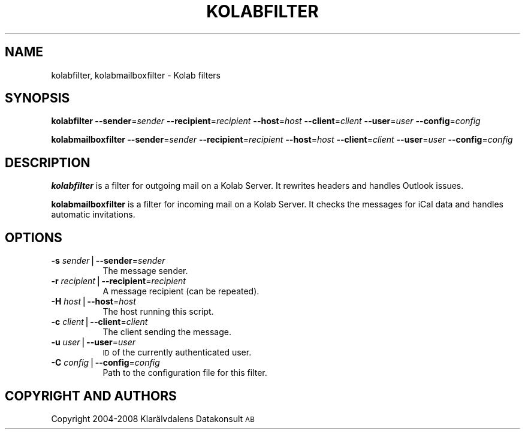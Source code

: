 .\" Automatically generated by Pod::Man v1.37, Pod::Parser v1.35
.\"
.\" Standard preamble:
.\" ========================================================================
.de Sh \" Subsection heading
.br
.if t .Sp
.ne 5
.PP
\fB\\$1\fR
.PP
..
.de Sp \" Vertical space (when we can't use .PP)
.if t .sp .5v
.if n .sp
..
.de Vb \" Begin verbatim text
.ft CW
.nf
.ne \\$1
..
.de Ve \" End verbatim text
.ft R
.fi
..
.\" Set up some character translations and predefined strings.  \*(-- will
.\" give an unbreakable dash, \*(PI will give pi, \*(L" will give a left
.\" double quote, and \*(R" will give a right double quote.  | will give a
.\" real vertical bar.  \*(C+ will give a nicer C++.  Capital omega is used to
.\" do unbreakable dashes and therefore won't be available.  \*(C` and \*(C'
.\" expand to `' in nroff, nothing in troff, for use with C<>.
.tr \(*W-|\(bv\*(Tr
.ds C+ C\v'-.1v'\h'-1p'\s-2+\h'-1p'+\s0\v'.1v'\h'-1p'
.ie n \{\
.    ds -- \(*W-
.    ds PI pi
.    if (\n(.H=4u)&(1m=24u) .ds -- \(*W\h'-12u'\(*W\h'-12u'-\" diablo 10 pitch
.    if (\n(.H=4u)&(1m=20u) .ds -- \(*W\h'-12u'\(*W\h'-8u'-\"  diablo 12 pitch
.    ds L" ""
.    ds R" ""
.    ds C` ""
.    ds C' ""
'br\}
.el\{\
.    ds -- \|\(em\|
.    ds PI \(*p
.    ds L" ``
.    ds R" ''
'br\}
.\"
.\" If the F register is turned on, we'll generate index entries on stderr for
.\" titles (.TH), headers (.SH), subsections (.Sh), items (.Ip), and index
.\" entries marked with X<> in POD.  Of course, you'll have to process the
.\" output yourself in some meaningful fashion.
.if \nF \{\
.    de IX
.    tm Index:\\$1\t\\n%\t"\\$2"
..
.    nr % 0
.    rr F
.\}
.\"
.\" For nroff, turn off justification.  Always turn off hyphenation; it makes
.\" way too many mistakes in technical documents.
.hy 0
.if n .na
.\"
.\" Accent mark definitions (@(#)ms.acc 1.5 88/02/08 SMI; from UCB 4.2).
.\" Fear.  Run.  Save yourself.  No user-serviceable parts.
.    \" fudge factors for nroff and troff
.if n \{\
.    ds #H 0
.    ds #V .8m
.    ds #F .3m
.    ds #[ \f1
.    ds #] \fP
.\}
.if t \{\
.    ds #H ((1u-(\\\\n(.fu%2u))*.13m)
.    ds #V .6m
.    ds #F 0
.    ds #[ \&
.    ds #] \&
.\}
.    \" simple accents for nroff and troff
.if n \{\
.    ds ' \&
.    ds ` \&
.    ds ^ \&
.    ds , \&
.    ds ~ ~
.    ds /
.\}
.if t \{\
.    ds ' \\k:\h'-(\\n(.wu*8/10-\*(#H)'\'\h"|\\n:u"
.    ds ` \\k:\h'-(\\n(.wu*8/10-\*(#H)'\`\h'|\\n:u'
.    ds ^ \\k:\h'-(\\n(.wu*10/11-\*(#H)'^\h'|\\n:u'
.    ds , \\k:\h'-(\\n(.wu*8/10)',\h'|\\n:u'
.    ds ~ \\k:\h'-(\\n(.wu-\*(#H-.1m)'~\h'|\\n:u'
.    ds / \\k:\h'-(\\n(.wu*8/10-\*(#H)'\z\(sl\h'|\\n:u'
.\}
.    \" troff and (daisy-wheel) nroff accents
.ds : \\k:\h'-(\\n(.wu*8/10-\*(#H+.1m+\*(#F)'\v'-\*(#V'\z.\h'.2m+\*(#F'.\h'|\\n:u'\v'\*(#V'
.ds 8 \h'\*(#H'\(*b\h'-\*(#H'
.ds o \\k:\h'-(\\n(.wu+\w'\(de'u-\*(#H)/2u'\v'-.3n'\*(#[\z\(de\v'.3n'\h'|\\n:u'\*(#]
.ds d- \h'\*(#H'\(pd\h'-\w'~'u'\v'-.25m'\f2\(hy\fP\v'.25m'\h'-\*(#H'
.ds D- D\\k:\h'-\w'D'u'\v'-.11m'\z\(hy\v'.11m'\h'|\\n:u'
.ds th \*(#[\v'.3m'\s+1I\s-1\v'-.3m'\h'-(\w'I'u*2/3)'\s-1o\s+1\*(#]
.ds Th \*(#[\s+2I\s-2\h'-\w'I'u*3/5'\v'-.3m'o\v'.3m'\*(#]
.ds ae a\h'-(\w'a'u*4/10)'e
.ds Ae A\h'-(\w'A'u*4/10)'E
.    \" corrections for vroff
.if v .ds ~ \\k:\h'-(\\n(.wu*9/10-\*(#H)'\s-2\u~\d\s+2\h'|\\n:u'
.if v .ds ^ \\k:\h'-(\\n(.wu*10/11-\*(#H)'\v'-.4m'^\v'.4m'\h'|\\n:u'
.    \" for low resolution devices (crt and lpr)
.if \n(.H>23 .if \n(.V>19 \
\{\
.    ds : e
.    ds 8 ss
.    ds o a
.    ds d- d\h'-1'\(ga
.    ds D- D\h'-1'\(hy
.    ds th \o'bp'
.    ds Th \o'LP'
.    ds ae ae
.    ds Ae AE
.\}
.rm #[ #] #H #V #F C
.\" ========================================================================
.\"
.IX Title "KOLABFILTER 1"
.TH KOLABFILTER 1 "2009-02-23" "Kolab_Filter-0.4.0" "User Contributed PHP Documentation"
.SH "NAME"
kolabfilter, kolabmailboxfilter \- Kolab filters
.SH "SYNOPSIS"
.IX Header "SYNOPSIS"
\&\fBkolabfilter\fR \fB\-\-sender\fR=\fIsender\fR \fB\-\-recipient\fR=\fIrecipient\fR \fB\-\-host\fR=\fIhost\fR \fB\-\-client\fR=\fIclient\fR \fB\-\-user\fR=\fIuser\fR \fB\-\-config\fR=\fIconfig\fR
.PP
\&\fBkolabmailboxfilter\fR \fB\-\-sender\fR=\fIsender\fR \fB\-\-recipient\fR=\fIrecipient\fR \fB\-\-host\fR=\fIhost\fR \fB\-\-client\fR=\fIclient\fR \fB\-\-user\fR=\fIuser\fR \fB\-\-config\fR=\fIconfig\fR
.SH "DESCRIPTION"
.IX Header "DESCRIPTION"
\&\fBkolabfilter\fR is a filter for outgoing mail on a Kolab Server. It rewrites headers and handles
Outlook issues.
.PP
\&\fBkolabmailboxfilter\fR is a filter for incoming mail on a Kolab Server. It checks the messages for iCal
data and handles automatic invitations.
.SH "OPTIONS"
.IX Header "OPTIONS"
.IP "\fB\-s\fR \fIsender\fR|\fB\-\-sender\fR=\fIsender\fR" 8
.IX Item "-s sender|--sender=sender"
The message sender.
.IP "\fB\-r\fR \fIrecipient\fR|\fB\-\-recipient\fR=\fIrecipient\fR" 8
.IX Item "-r recipient|--recipient=recipient"
A message recipient (can be repeated).
.IP "\fB\-H\fR \fIhost\fR|\fB\-\-host\fR=\fIhost\fR" 8
.IX Item "-H host|--host=host"
The host running this script.
.IP "\fB\-c\fR \fIclient\fR|\fB\-\-client\fR=\fIclient\fR" 8
.IX Item "-c client|--client=client"
The client sending the message.
.IP "\fB\-u\fR \fIuser\fR|\fB\-\-user\fR=\fIuser\fR" 8
.IX Item "-u user|--user=user"
\&\s-1ID\s0 of the currently authenticated user.
.IP "\fB\-C\fR \fIconfig\fR|\fB\-\-config\fR=\fIconfig\fR" 8
.IX Item "-C config|--config=config"
Path to the configuration file for this filter.
.SH "COPYRIGHT AND AUTHORS"
.IX Header "COPYRIGHT AND AUTHORS"
Copyright 2004\-2008 Klarälvdalens Datakonsult \s-1AB\s0
